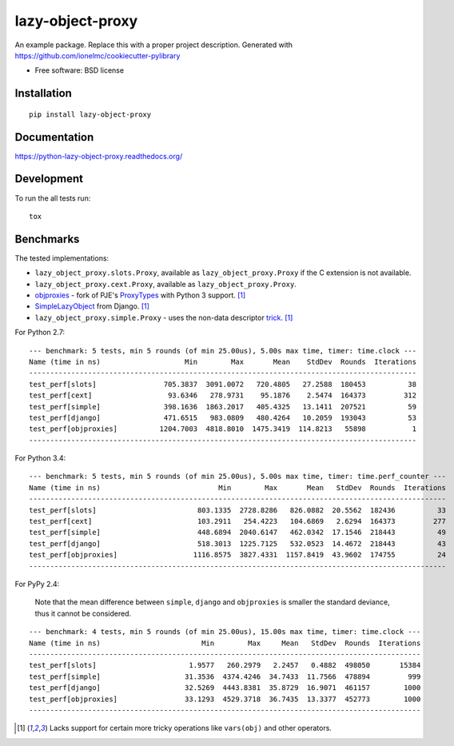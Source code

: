 ===============================
lazy-object-proxy
===============================

| |docs| |travis| |appveyor| |coveralls| |landscape| |scrutinizer|
| |version| |downloads| |wheel| |supported-versions| |supported-implementations|

.. |docs| image:: https://readthedocs.org/projects/python-lazy-object-proxy/badge/?style=flat
    :target: https://readthedocs.org/projects/python-lazy-object-proxy
    :alt: Documentation Status

.. |travis| image:: http://img.shields.io/travis/ionelmc/python-lazy-object-proxy/master.png?style=flat
    :alt: Travis-CI Build Status
    :target: https://travis-ci.org/ionelmc/python-lazy-object-proxy

.. |appveyor| image:: https://ci.appveyor.com/api/projects/status/github/ionelmc/python-lazy-object-proxy?branch=master
    :alt: AppVeyor Build Status
    :target: https://ci.appveyor.com/project/ionelmc/python-lazy-object-proxy

.. |coveralls| image:: http://img.shields.io/coveralls/ionelmc/python-lazy-object-proxy/master.png?style=flat
    :alt: Coverage Status
    :target: https://coveralls.io/r/ionelmc/python-lazy-object-proxy

.. |landscape| image:: https://landscape.io/github/ionelmc/python-lazy-object-proxy/master/landscape.svg?style=flat
    :target: https://landscape.io/github/ionelmc/python-lazy-object-proxy/master
    :alt: Code Quality Status

.. |version| image:: http://img.shields.io/pypi/v/lazy-object-proxy.png?style=flat
    :alt: PyPI Package latest release
    :target: https://pypi.python.org/pypi/lazy-object-proxy

.. |downloads| image:: http://img.shields.io/pypi/dm/lazy-object-proxy.png?style=flat
    :alt: PyPI Package monthly downloads
    :target: https://pypi.python.org/pypi/lazy-object-proxy

.. |wheel| image:: https://pypip.in/wheel/lazy-object-proxy/badge.png?style=flat
    :alt: PyPI Wheel
    :target: https://pypi.python.org/pypi/lazy-object-proxy

.. |supported-versions| image:: https://pypip.in/py_versions/lazy-object-proxy/badge.png?style=flat
    :alt: Supported versions
    :target: https://pypi.python.org/pypi/lazy-object-proxy

.. |supported-implementations| image:: https://pypip.in/implementation/lazy-object-proxy/badge.png?style=flat
    :alt: Supported imlementations
    :target: https://pypi.python.org/pypi/lazy-object-proxy

.. |scrutinizer| image:: https://img.shields.io/scrutinizer/g/ionelmc/python-lazy-object-proxy/master.png?style=flat
    :alt: Scrtinizer Status
    :target: https://scrutinizer-ci.com/g/ionelmc/python-lazy-object-proxy/

An example package. Replace this with a proper project description. Generated with https://github.com/ionelmc/cookiecutter-pylibrary

* Free software: BSD license

Installation
============

::

    pip install lazy-object-proxy

Documentation
=============

https://python-lazy-object-proxy.readthedocs.org/

Development
===========

To run the all tests run::

    tox

Benchmarks
==========

The tested implementations:

* ``lazy_object_proxy.slots.Proxy``, available as ``lazy_object_proxy.Proxy`` if the C extension is not available.
* ``lazy_object_proxy.cext.Proxy``, available as ``lazy_object_proxy.Proxy``.
* `objproxies <https://pypi.python.org/pypi/objproxies>`_ - fork of PJE's `ProxyTypes <https://pypi.python.org/pypi/ProxyTypes>`_ with Python 3 support. [1]_
* `SimpleLazyObject <https://github.com/django/django/blob/stable/1.7.x/django/utils/functional.py#L337>`_ from Django. [1]_
* ``lazy_object_proxy.simple.Proxy`` - uses the non-data descriptor `trick <http://blog.ionelmc.ro/2014/11/04/an-interesting-python-descriptor-quirk/>`_. [1]_

For Python 2.7::

    --- benchmark: 5 tests, min 5 rounds (of min 25.00us), 5.00s max time, timer: time.clock ---
    Name (time in ns)                    Min        Max       Mean    StdDev  Rounds  Iterations
    --------------------------------------------------------------------------------------------
    test_perf[slots]                705.3837  3091.0072   720.4805   27.2588  180453          38
    test_perf[cext]                  93.6346   278.9731    95.1876    2.5474  164373         312
    test_perf[simple]               398.1636  1863.2017   405.4325   13.1411  207521          59
    test_perf[django]               471.6515   983.0809   480.4264   10.2059  193043          53
    test_perf[objproxies]          1204.7003  4818.8010  1475.3419  114.8213   55898           1
    --------------------------------------------------------------------------------------------

For Python 3.4::

    --- benchmark: 5 tests, min 5 rounds (of min 25.00us), 5.00s max time, timer: time.perf_counter ---
    Name (time in ns)                            Min        Max       Mean   StdDev  Rounds  Iterations
    ---------------------------------------------------------------------------------------------------
    test_perf[slots]                        803.1335  2728.8286   826.0882  20.5562  182436          33
    test_perf[cext]                         103.2911   254.4223   104.6869   2.6294  164373         277
    test_perf[simple]                       448.6894  2040.6147   462.0342  17.1546  218443          49
    test_perf[django]                       518.3013  1225.7125   532.0523  14.4672  218443          43
    test_perf[objproxies]                  1116.8575  3827.4331  1157.8419  43.9602  174755          24
    ---------------------------------------------------------------------------------------------------

For PyPy 2.4:

    Note that the mean difference between ``simple``, ``django`` and ``objproxies`` is smaller the standard deviance, thus it cannot be considered.

::

    --- benchmark: 4 tests, min 5 rounds (of min 25.00us), 15.00s max time, timer: time.clock ---
    Name (time in ns)                        Min        Max     Mean   StdDev  Rounds  Iterations
    ---------------------------------------------------------------------------------------------
    test_perf[slots]                      1.9577   260.2979   2.2457   0.4882  498050       15384
    test_perf[simple]                    31.3536  4374.4246  34.7433  11.7566  478894         999
    test_perf[django]                    32.5269  4443.8381  35.8729  16.9071  461157        1000
    test_perf[objproxies]                33.1293  4529.3718  36.7435  13.3377  452773        1000
    ---------------------------------------------------------------------------------------------

.. [1] Lacks support for certain more tricky operations like ``vars(obj)`` and other operators.
